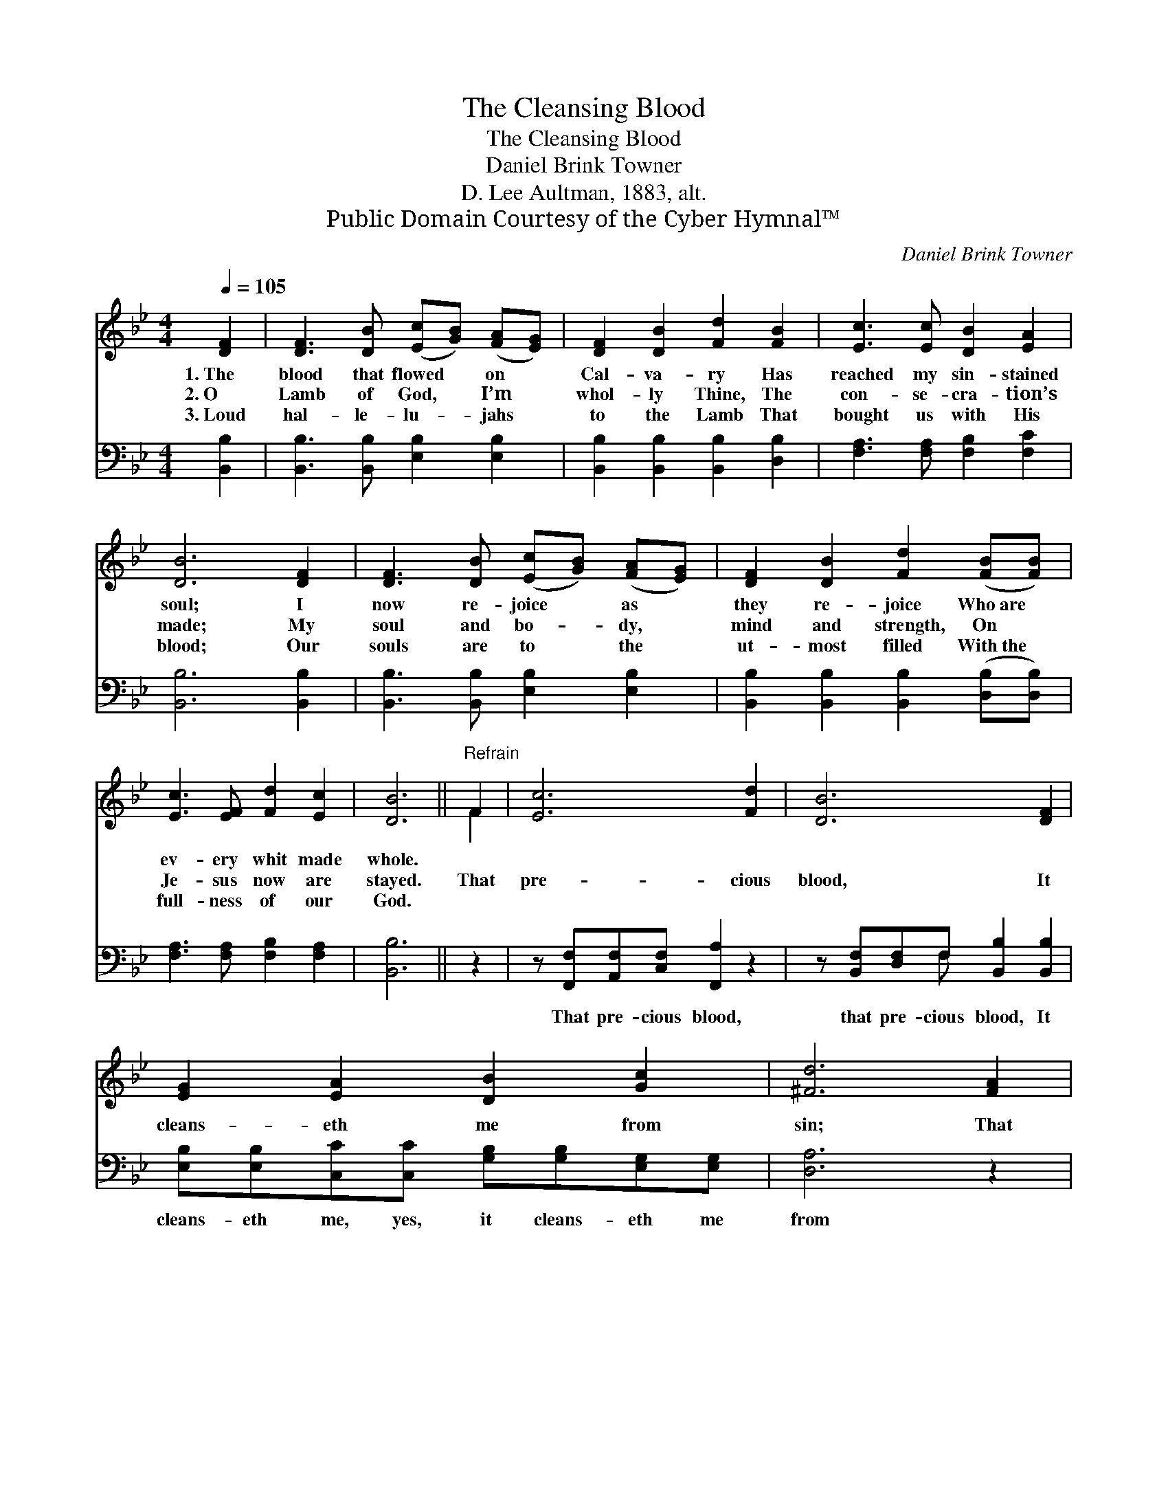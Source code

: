 X:1
T:The Cleansing Blood
T:The Cleansing Blood
T:Daniel Brink Towner
T:D. Lee Aultman, 1883, alt.
T:Public Domain Courtesy of the Cyber Hymnal™
C:Daniel Brink Towner
Z:Public Domain
Z:Courtesy of the Cyber Hymnal™
%%score ( 1 2 ) ( 3 4 )
L:1/8
Q:1/4=105
M:4/4
K:Bb
V:1 treble 
V:2 treble 
V:3 bass 
V:4 bass 
V:1
 [DF]2 | [DF]3 [DB] ([Ec][GB]) ([FA][EG]) | [DF]2 [DB]2 [Fd]2 [FB]2 | [Ec]3 [Ec] [DB]2 [EA]2 | %4
w: 1.~The|blood that flowed * on *|Cal- va- ry Has|reached my sin- stained|
w: 2.~O|Lamb of God, * I’m *|whol- ly Thine, The|con- se- cra- tion’s|
w: 3.~Loud|hal- le- lu- * jahs *|to the Lamb That|bought us with His|
 [DB]6 [DF]2 | [DF]3 [DB] ([Ec][GB]) ([FA][EG]) | [DF]2 [DB]2 [Fd]2 ([FB][FB]) | %7
w: soul; I|now re- joice * as *|they re- joice Who~are *|
w: made; My|soul and bo- * dy, *|mind and strength, On *|
w: blood; Our|souls are to * the *|ut- most filled With~the *|
 [Ec]3 [EF] [Fd]2 [Ec]2 | [DB]6 ||"^Refrain" F2 | [Ec]6 [Fd]2 | [DB]6 [DF]2 | %12
w: ev- ery whit made|whole.||||
w: Je- sus now are|stayed.|That|pre- cious|blood, It|
w: full- ness of our|God.||||
 [EG]2 [EA]2 [DB]2 [Gc]2 | [^Fd]6 [FA]2 | [GB]6 [EG]2 | [DF]6 [FB]2 | [Ec]2 [EF]2 [Fd]3 [Ec] | %17
w: |||||
w: cleans- eth me from|sin; That|pre- cious|blood, It|makes me pure with-|
w: |||||
 [DB]6 |] %18
w: |
w: in.|
w: |
V:2
 x2 | x8 | x8 | x8 | x8 | x8 | x8 | x8 | x6 || F2 | x8 | x8 | x8 | x8 | x8 | x8 | x8 | x6 |] %18
V:3
 [B,,B,]2 | [B,,B,]3 [B,,B,] [E,B,]2 [E,B,]2 | [B,,B,]2 [B,,B,]2 [B,,B,]2 [D,B,]2 | %3
w: |||
 [F,A,]3 [F,A,] [F,B,]2 [F,C]2 | [B,,B,]6 [B,,B,]2 | [B,,B,]3 [B,,B,] [E,B,]2 [E,B,]2 | %6
w: |||
 [B,,B,]2 [B,,B,]2 [B,,B,]2 ([D,B,][D,B,]) | [F,A,]3 [F,A,] [F,B,]2 [F,A,]2 | [B,,B,]6 || z2 | %10
w: ||||
 z [F,,F,][A,,F,][C,F,] [F,,A,]2 z2 | z [B,,F,][D,F,]F, [B,,B,]2 [B,,B,]2 | %12
w: That pre- cious blood,|that pre- cious blood, It|
 [E,B,][E,B,][C,C][C,C] [G,B,][G,B,][E,G,][E,G,] | [D,A,]6 z2 | z2 [E,B,][G,B,] B,[E,B,] z2 | %15
w: cleans- eth me, yes, it cleans- eth me|from|sin; That pre- cious|
 z [B,,B,][D,B,][F,B,] [B,,F,]2 [D,B,]2 | [F,A,]2 [F,C]2 [F,B,]3 [F,A,] | [B,,F,]6 |] %18
w: blood, that pre- cious blood,|||
V:4
 x2 | x8 | x8 | x8 | x8 | x8 | x8 | x8 | x6 || x2 | x8 | x3 F, x4 | x8 | x8 | x4 B, x3 | x8 | x8 | %17
 x6 |] %18

